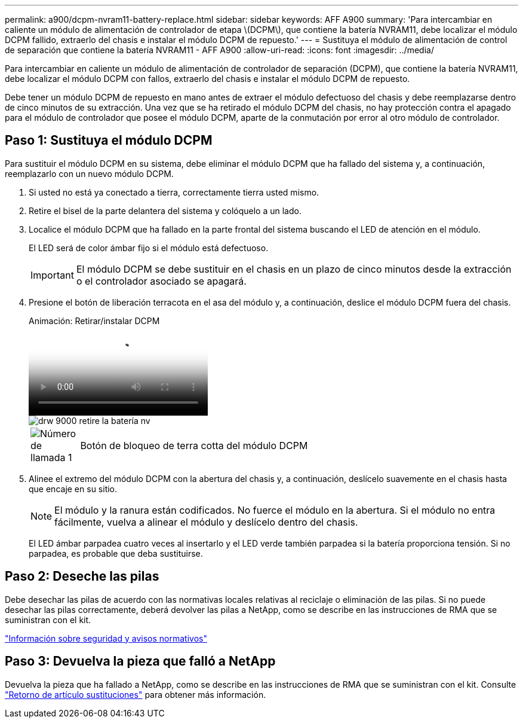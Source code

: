 ---
permalink: a900/dcpm-nvram11-battery-replace.html 
sidebar: sidebar 
keywords: AFF A900 
summary: 'Para intercambiar en caliente un módulo de alimentación de controlador de etapa \(DCPM\), que contiene la batería NVRAM11, debe localizar el módulo DCPM fallido, extraerlo del chasis e instalar el módulo DCPM de repuesto.' 
---
= Sustituya el módulo de alimentación de control de separación que contiene la batería NVRAM11 - AFF A900
:allow-uri-read: 
:icons: font
:imagesdir: ../media/


[role="lead"]
Para intercambiar en caliente un módulo de alimentación de controlador de separación (DCPM), que contiene la batería NVRAM11, debe localizar el módulo DCPM con fallos, extraerlo del chasis e instalar el módulo DCPM de repuesto.

Debe tener un módulo DCPM de repuesto en mano antes de extraer el módulo defectuoso del chasis y debe reemplazarse dentro de cinco minutos de su extracción. Una vez que se ha retirado el módulo DCPM del chasis, no hay protección contra el apagado para el módulo de controlador que posee el módulo DCPM, aparte de la conmutación por error al otro módulo de controlador.



== Paso 1: Sustituya el módulo DCPM

Para sustituir el módulo DCPM en su sistema, debe eliminar el módulo DCPM que ha fallado del sistema y, a continuación, reemplazarlo con un nuevo módulo DCPM.

. Si usted no está ya conectado a tierra, correctamente tierra usted mismo.
. Retire el bisel de la parte delantera del sistema y colóquelo a un lado.
. Localice el módulo DCPM que ha fallado en la parte frontal del sistema buscando el LED de atención en el módulo.
+
El LED será de color ámbar fijo si el módulo está defectuoso.

+

IMPORTANT: El módulo DCPM se debe sustituir en el chasis en un plazo de cinco minutos desde la extracción o el controlador asociado se apagará.

. Presione el botón de liberación terracota en el asa del módulo y, a continuación, deslice el módulo DCPM fuera del chasis.
+
.Animación: Retirar/instalar DCPM
video::ade18276-5dbc-4b91-9a0e-adf9016b4e55[panopto]
+
image::../media/drw_9000_remove_nv_battery.svg[drw 9000 retire la batería nv]

+
[cols="10,90"]
|===


 a| 
image:../media/legend_icon_01.png["Número de llamada 1"]
 a| 
Botón de bloqueo de terra cotta del módulo DCPM

|===
. Alinee el extremo del módulo DCPM con la abertura del chasis y, a continuación, deslícelo suavemente en el chasis hasta que encaje en su sitio.
+

NOTE: El módulo y la ranura están codificados. No fuerce el módulo en la abertura. Si el módulo no entra fácilmente, vuelva a alinear el módulo y deslícelo dentro del chasis.

+
El LED ámbar parpadea cuatro veces al insertarlo y el LED verde también parpadea si la batería proporciona tensión. Si no parpadea, es probable que deba sustituirse.





== Paso 2: Deseche las pilas

Debe desechar las pilas de acuerdo con las normativas locales relativas al reciclaje o eliminación de las pilas. Si no puede desechar las pilas correctamente, deberá devolver las pilas a NetApp, como se describe en las instrucciones de RMA que se suministran con el kit.

https://library.netapp.com/ecm/ecm_download_file/ECMP12475945["Información sobre seguridad y avisos normativos"^]



== Paso 3: Devuelva la pieza que falló a NetApp

Devuelva la pieza que ha fallado a NetApp, como se describe en las instrucciones de RMA que se suministran con el kit. Consulte https://mysupport.netapp.com/site/info/rma["Retorno de artículo  sustituciones"] para obtener más información.
